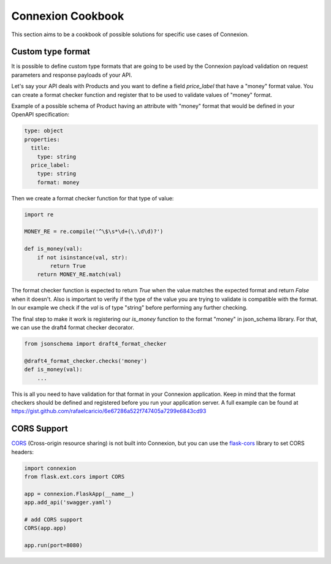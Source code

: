 Connexion Cookbook
==================

This section aims to be a cookbook of possible solutions for specific
use cases of Connexion.

Custom type format
------------------

It is possible to define custom type formats that are going to be used
by the Connexion payload validation on request parameters and response
payloads of your API.

Let's say your API deals with Products and you want to define a field
`price_label` that have a "money" format value. You can create a format
checker function and register that to be used to validate values of
"money" format.

Example of a possible schema of Product having an attribute with
"money" format that would be defined in your OpenAPI specification:

.. code-block:: yaml

    type: object
    properties:
      title:
        type: string
      price_label:
        type: string
        format: money


Then we create a format checker function for that type of value:

.. code-block:: python

    import re

    MONEY_RE = re.compile('^\$\s*\d+(\.\d\d)?')

    def is_money(val):
        if not isinstance(val, str):
            return True
        return MONEY_RE.match(val)

The format checker function is expected to return `True` when the
value matches the expected format and return `False` when it
doesn't. Also is important to verify if the type of the value you are
trying to validate is compatible with the format. In our example we
check if the `val` is of type "string" before performing any further
checking.

The final step to make it work is registering our `is_money` function
to the format "money" in json_schema library. For that, we can use the
draft4 format checker decorator.

.. code-block:: python

    from jsonschema import draft4_format_checker

    @draft4_format_checker.checks('money')
    def is_money(val):
        ...

This is all you need to have validation for that format in your
Connexion application. Keep in mind that the format checkers should be
defined and registered before you run your application server. A full
example can be found at
https://gist.github.com/rafaelcaricio/6e67286a522f747405a7299e6843cd93


CORS Support
------------

CORS_ (Cross-origin resource sharing) is not built into Connexion, but you can use the `flask-cors`_ library
to set CORS headers:

.. code-block:: python

    import connexion
    from flask.ext.cors import CORS

    app = connexion.FlaskApp(__name__)
    app.add_api('swagger.yaml')

    # add CORS support
    CORS(app.app)

    app.run(port=8080)


.. _CORS: https://en.wikipedia.org/wiki/Cross-origin_resource_sharing
.. _flask-cors: https://flask-cors.readthedocs.io/
